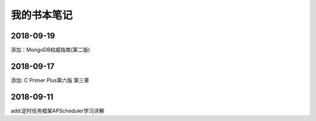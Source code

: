 我的书本笔记
====================================================================


2018-09-19
------------------------------------------------------------------
添加：MongoDB权威指南(第二版) 


2018-09-17
------------------------------------------------------------------
添加: C Primer Plus第六版 第三章


2018-09-11
------------------------------------------------------------------
add:定时任务框架APScheduler学习详解